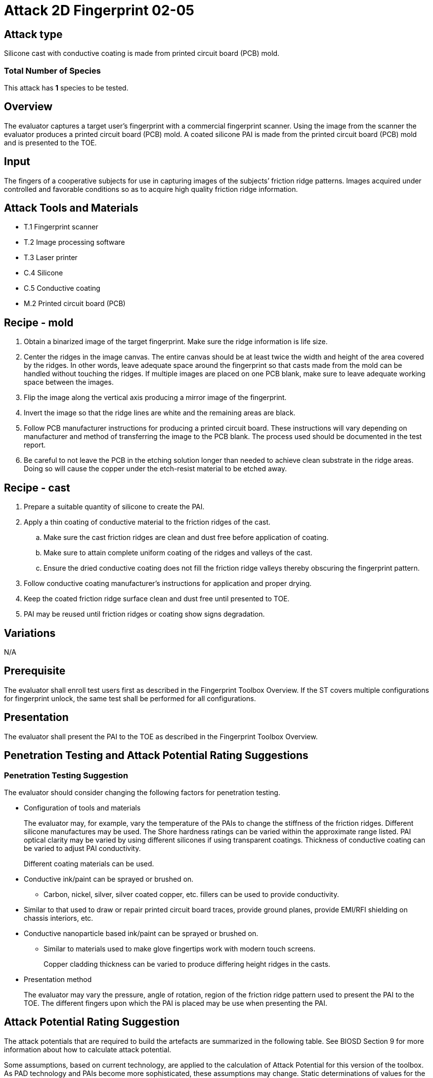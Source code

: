 = Attack 2D Fingerprint 02-05

== Attack type
Silicone cast with conductive coating is made from printed circuit board (PCB) mold.

=== Total Number of Species
This attack has *1* species to be tested.

== Overview
The evaluator captures a target user’s fingerprint with a commercial fingerprint scanner. Using the image from the scanner the evaluator produces a printed circuit board (PCB) mold. A coated silicone PAI is made from the printed circuit board (PCB) mold and is presented to the TOE.

== Input
The fingers of a cooperative subjects for use in capturing images of the subjects’ friction ridge patterns. Images acquired under controlled and favorable conditions so as to acquire high quality friction ridge information.

== Attack Tools and Materials
* T.1 Fingerprint scanner
* T.2 Image processing software
* T.3 Laser printer
* C.4 Silicone
* C.5 Conductive coating
* M.2 Printed circuit board (PCB)

== Recipe - mold
. Obtain a binarized image of the target fingerprint. Make sure the ridge information is life size.
. Center the ridges in the image canvas. The entire canvas should be at least twice the width and height of the area covered by the ridges. In other words, leave adequate space around the fingerprint so that casts made from the mold can be handled without touching the ridges. If multiple images are placed on one PCB blank, make sure to leave adequate working space between the images.
. Flip the image along the vertical axis producing a mirror image of the fingerprint.
. Invert the image so that the ridge lines are white and the remaining areas are black.
. Follow PCB manufacturer instructions for producing a printed circuit board. These instructions will vary depending on manufacturer and method of transferring the image to the PCB blank. The process used should be documented in the test report.
. Be careful to not leave the PCB in the etching solution longer than needed to achieve clean substrate in the ridge areas. Doing so will cause the copper under the etch-resist material to be etched away.

== Recipe - cast
. Prepare a suitable quantity of silicone to create the PAI.
. Apply a thin coating of conductive material to the friction ridges of the cast.
.. Make sure the cast friction ridges are clean and dust free before application of coating.
.. Make sure to attain complete uniform coating of the ridges and valleys of the cast.
.. Ensure the dried conductive coating does not fill the friction ridge valleys thereby obscuring the fingerprint pattern.
. Follow conductive coating manufacturer’s instructions for application and proper drying.
. Keep the coated friction ridge surface clean and dust free until presented to TOE.
. PAI may be reused until friction ridges or coating show signs degradation.

== Variations
N/A

== Prerequisite
The evaluator shall enroll test users first as described in the Fingerprint Toolbox Overview. If the ST covers multiple configurations for fingerprint unlock, the same test shall be performed for all configurations.

== Presentation
The evaluator shall present the PAI to the TOE as described in the Fingerprint Toolbox Overview.

== Penetration Testing and Attack Potential Rating Suggestions
=== Penetration Testing Suggestion
The evaluator should consider changing the following factors for penetration testing.

* Configuration of tools and materials
+
The evaluator may, for example, vary the temperature of the PAIs to change the stiffness of the friction ridges. Different silicone manufactures may be used. The Shore hardness ratings can be varied within the approximate range listed. PAI optical clarity may be varied by using different silicones if using transparent coatings. Thickness of conductive coating can be varied to adjust PAI conductivity.
+
Different coating materials can be used.

* Conductive ink/paint can be sprayed or brushed on.
** Carbon, nickel, silver, silver coated copper, etc. fillers can be used to provide conductivity.
* Similar to that used to draw or repair printed circuit board traces, provide ground planes, provide EMI/RFI shielding on chassis interiors, etc.
* Conductive nanoparticle based ink/paint can be sprayed or brushed on.
** Similar to materials used to make glove fingertips work with modern touch screens.
+
Copper cladding thickness can be varied to produce differing height ridges in the casts.

* Presentation method
+
The evaluator may vary the pressure, angle of rotation, region of the friction ridge pattern used to present the PAI to the TOE. The different fingers upon which the PAI is placed may be use when presenting the PAI.

== Attack Potential Rating Suggestion
The attack potentials that are required to build the artefacts are summarized in the following table. See BIOSD Section 9 for more information about how to calculate attack potential.

Some assumptions, based on current technology, are applied to the calculation of Attack Potential for this version of the toolbox. As PAD technology and PAIs become more sophisticated, these assumptions may change. Static determinations of values for the various factors as described below may then be replaced by values based on the specific PAI when calculating the Attack Potential.

Attack Potential accounts for the time, expertise, etc. needed to make both the molds and the casts. When selecting the mold / cast combination consideration must be given to the overall ability to produce the mold separately from that needed for the cast. An attack based on an easy to make, inexpensive mold coupled with a very sophisticated cast process would necessarily be considered at the Attack Potential of the cast. Therefore, the Attack Potential of a given mold / cast combination takes on the higher Attack Potential of the pair. This is reflected in the table below.

.Attack Potential 2D Fingerprint attack 02-05
[cols=".^2,.^2,^.^1,.^2,^.^1,.^2,^.^1,.^2,^.^1,^.^1",options="header",]
|===
|Factor 
|Identification Value
|Score
|Exploitation Value
|Score
|Identification Value
|Score
|Exploitation Value
|Score
|Total

|
4.+^.^|*Mold* 
4.+^.^|*Cast* 
|

|*Elapsed Time*
|<= one week 
|1 
|<=one day 
|0 
|<= one week 
|1 
|<=one day 
|0 
|1

|*Expertise*
|Layman
|0
|Layman
|0
|Layman
|0
|Layman
|0
|0

|*Knowledge of TOE*
|Public
|0
|N/A
|
|Public
|0
|N/A
|
|0

a|*Window of Opportunity*

*(Access to TOE)*
|Easy
|0
|Moderate
|4
|Easy
|0
|Moderate
|4
|4

a|*Window of Opportunity*

*(Access to Biometric Characteristics)*
|N/A
|
|Without notice
|0
|N/A
|
|Without notice
|0
|0

|*Equipment*
|Standard
|0
|Standard
|0
|Standard
|0
|Standard
|0
|0

10.+^.^|Total Attack Potential = 5 < Basic Attack Potential

|===

== Pass Criteria
There is no additional criteria other than what is defined in BIOSD and PAD Toolbox Overview.